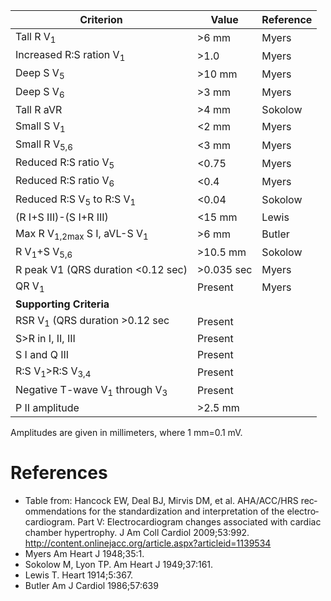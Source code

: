 # RVH -- leave title blank below
#+TITLE:  
#+AUTHOR:    David Mann
#+EMAIL:     mannd@epstudiossoftware.com
#+DATE:      [2015-03-09 Mon]
#+DESCRIPTION:
#+KEYWORDS:
#+LANGUAGE:  en
#+OPTIONS:   H:3 num:nil toc:nil \n:nil @:t ::t |:t ^:t -:t f:t *:t <:t
#+OPTIONS:   TeX:t LaTeX:t skip:nil d:nil todo:t pri:nil tags:not-in-toc
#+INFOJS_OPT: view:nil toc:nil ltoc:t mouse:underline buttons:0 path:http://orgmode.org/org-info.js
#+EXPORT_SELECT_TAGS: export
#+EXPORT_EXCLUDE_TAGS: noexport
#+LINK_UP:   
#+LINK_HOME: 
#+XSLT:
| Criterion                          | Value      | Reference |
|------------------------------------+------------+-----------|
| Tall R V_1                         | >6 mm      | Myers     |
| Increased R:S ration V_1           | >1.0       | Myers     |
| Deep S V_5                         | >10 mm     | Myers     |
| Deep S V_6                         | >3 mm      | Myers     |
| Tall R aVR                         | >4 mm      | Sokolow   |
| Small S V_1                        | <2 mm      | Myers     |
| Small R V_{5,6}                    | <3 mm      | Myers     |
| Reduced R:S ratio V_5              | <0.75      | Myers     |
| Reduced R:S ratio V_6              | <0.4       | Myers     |
| Reduced R:S V_5 to R:S V_1         | <0.04      | Sokolow   |
| (R I+S III)-(S I+R III)            | <15 mm     | Lewis     |
| Max R V_{1,2}_max S I, aVL-S V_1   | >6 mm      | Butler    |
| R V_1+S V_{5,6}                    | >10.5 mm   | Sokolow   |
| R peak V1 (QRS duration <0.12 sec) | >0.035 sec | Myers     |
| QR V_1                             | Present    | Myers     |
|------------------------------------+------------+-----------|
| *Supporting Criteria*              |            |           |
|------------------------------------+------------+-----------|
| RSR V_1 (QRS duration >0.12 sec    | Present    |           |
| S>R in I, II, III                  | Present    |           |
| S I and Q III                      | Present    |           |
| R:S V_1>R:S V_{3,4}                | Present    |           |
| Negative T-wave V_1 through V_3    | Present    |           |
| P II amplitude                     | >2.5 mm    |           |

Amplitudes are given in millimeters, where 1 mm=0.1 mV.

* References
- Table from: Hancock EW, Deal BJ, Mirvis DM, et al. AHA/ACC/HRS recommendations for the standardization and interpretation of the electrocardiogram.  Part V: Electrocardiogram changes associated with cardiac chamber hypertrophy.  J Am Coll Cardiol 2009;53:992. http://content.onlinejacc.org/article.aspx?articleid=1139534
- Myers Am Heart J 1948;35:1.
- Sokolow M, Lyon TP. Am Heart J 1949;37:161.
- Lewis T. Heart 1914;5:367.
- Butler Am J Cardiol 1986;57:639
